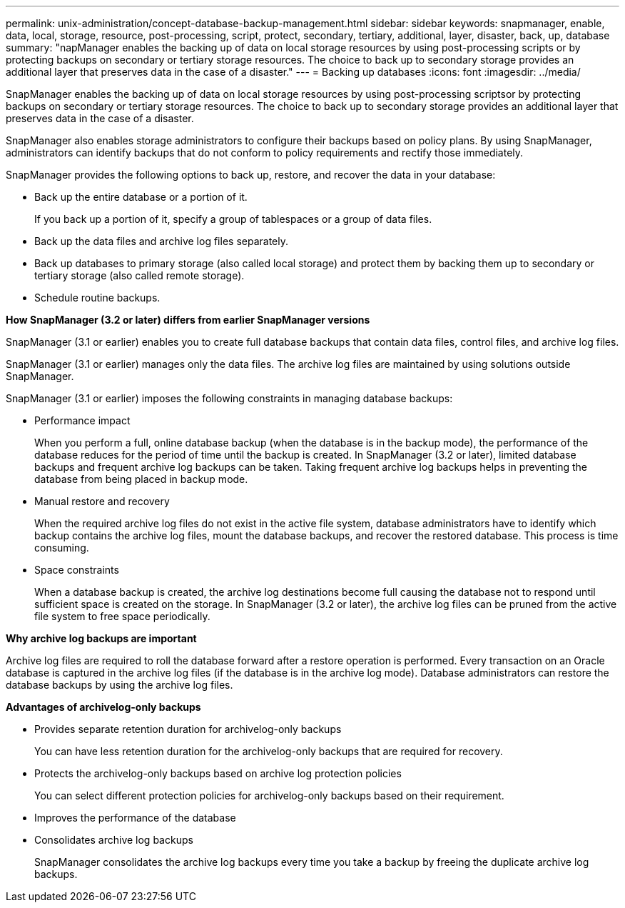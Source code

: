 ---
permalink: unix-administration/concept-database-backup-management.html
sidebar: sidebar
keywords: snapmanager, enable, data, local, storage, resource, post-processing, script, protect, secondary, tertiary, additional, layer, disaster, back, up, database
summary: "napManager enables the backing up of data on local storage resources by using post-processing scripts or by protecting backups on secondary or tertiary storage resources. The choice to back up to secondary storage provides an additional layer that preserves data in the case of a disaster."
---
= Backing up databases
:icons: font
:imagesdir: ../media/

[.lead]
SnapManager enables the backing up of data on local storage resources by using post-processing scriptsor by protecting backups on secondary or tertiary storage resources. The choice to back up to secondary storage provides an additional layer that preserves data in the case of a disaster.

SnapManager also enables storage administrators to configure their backups based on policy plans. By using SnapManager, administrators can identify backups that do not conform to policy requirements and rectify those immediately.

SnapManager provides the following options to back up, restore, and recover the data in your database:

* Back up the entire database or a portion of it.
+
If you back up a portion of it, specify a group of tablespaces or a group of data files.

* Back up the data files and archive log files separately.
* Back up databases to primary storage (also called local storage) and protect them by backing them up to secondary or tertiary storage (also called remote storage).
* Schedule routine backups.

*How SnapManager (3.2 or later) differs from earlier SnapManager versions*

SnapManager (3.1 or earlier) enables you to create full database backups that contain data files, control files, and archive log files.

SnapManager (3.1 or earlier) manages only the data files. The archive log files are maintained by using solutions outside SnapManager.

SnapManager (3.1 or earlier) imposes the following constraints in managing database backups:

* Performance impact
+
When you perform a full, online database backup (when the database is in the backup mode), the performance of the database reduces for the period of time until the backup is created. In SnapManager (3.2 or later), limited database backups and frequent archive log backups can be taken. Taking frequent archive log backups helps in preventing the database from being placed in backup mode.

* Manual restore and recovery
+
When the required archive log files do not exist in the active file system, database administrators have to identify which backup contains the archive log files, mount the database backups, and recover the restored database. This process is time consuming.

* Space constraints
+
When a database backup is created, the archive log destinations become full causing the database not to respond until sufficient space is created on the storage. In SnapManager (3.2 or later), the archive log files can be pruned from the active file system to free space periodically.

*Why archive log backups are important*

Archive log files are required to roll the database forward after a restore operation is performed. Every transaction on an Oracle database is captured in the archive log files (if the database is in the archive log mode). Database administrators can restore the database backups by using the archive log files.

*Advantages of archivelog-only backups*

* Provides separate retention duration for archivelog-only backups
+
You can have less retention duration for the archivelog-only backups that are required for recovery.

* Protects the archivelog-only backups based on archive log protection policies
+
You can select different protection policies for archivelog-only backups based on their requirement.

* Improves the performance of the database
* Consolidates archive log backups
+
SnapManager consolidates the archive log backups every time you take a backup by freeing the duplicate archive log backups.
